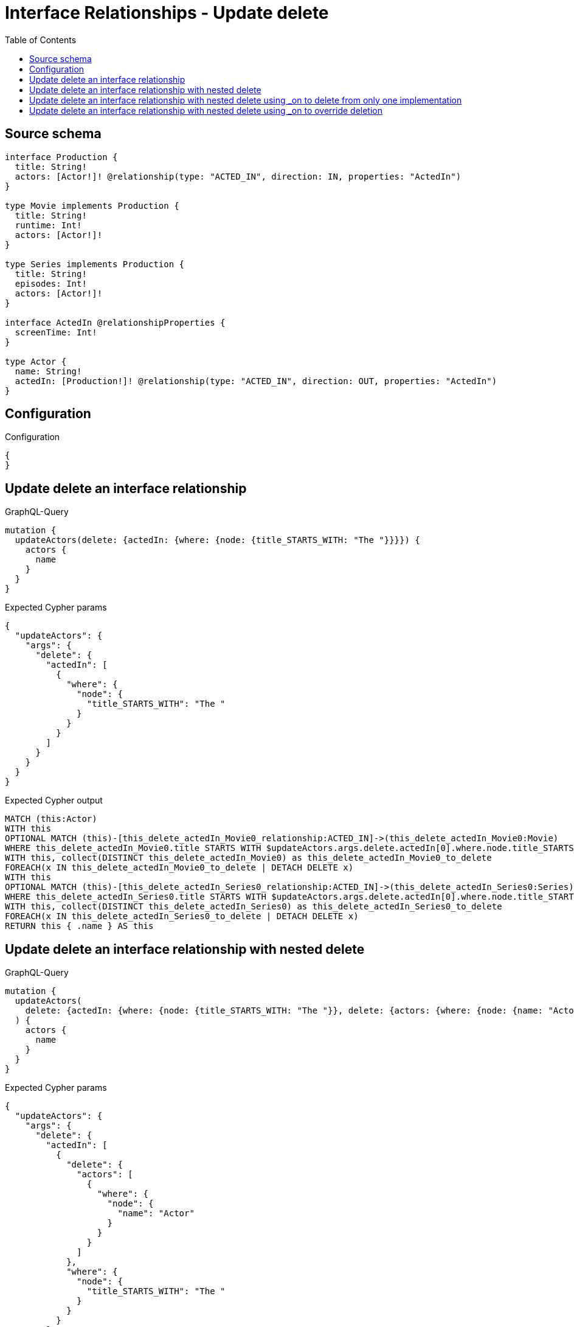 :toc:

= Interface Relationships - Update delete

== Source schema

[source,graphql,schema=true]
----
interface Production {
  title: String!
  actors: [Actor!]! @relationship(type: "ACTED_IN", direction: IN, properties: "ActedIn")
}

type Movie implements Production {
  title: String!
  runtime: Int!
  actors: [Actor!]!
}

type Series implements Production {
  title: String!
  episodes: Int!
  actors: [Actor!]!
}

interface ActedIn @relationshipProperties {
  screenTime: Int!
}

type Actor {
  name: String!
  actedIn: [Production!]! @relationship(type: "ACTED_IN", direction: OUT, properties: "ActedIn")
}
----

== Configuration

.Configuration
[source,json,schema-config=true]
----
{
}
----
== Update delete an interface relationship

.GraphQL-Query
[source,graphql]
----
mutation {
  updateActors(delete: {actedIn: {where: {node: {title_STARTS_WITH: "The "}}}}) {
    actors {
      name
    }
  }
}
----

.Expected Cypher params
[source,json]
----
{
  "updateActors": {
    "args": {
      "delete": {
        "actedIn": [
          {
            "where": {
              "node": {
                "title_STARTS_WITH": "The "
              }
            }
          }
        ]
      }
    }
  }
}
----

.Expected Cypher output
[source,cypher]
----
MATCH (this:Actor)
WITH this
OPTIONAL MATCH (this)-[this_delete_actedIn_Movie0_relationship:ACTED_IN]->(this_delete_actedIn_Movie0:Movie)
WHERE this_delete_actedIn_Movie0.title STARTS WITH $updateActors.args.delete.actedIn[0].where.node.title_STARTS_WITH
WITH this, collect(DISTINCT this_delete_actedIn_Movie0) as this_delete_actedIn_Movie0_to_delete
FOREACH(x IN this_delete_actedIn_Movie0_to_delete | DETACH DELETE x)
WITH this
OPTIONAL MATCH (this)-[this_delete_actedIn_Series0_relationship:ACTED_IN]->(this_delete_actedIn_Series0:Series)
WHERE this_delete_actedIn_Series0.title STARTS WITH $updateActors.args.delete.actedIn[0].where.node.title_STARTS_WITH
WITH this, collect(DISTINCT this_delete_actedIn_Series0) as this_delete_actedIn_Series0_to_delete
FOREACH(x IN this_delete_actedIn_Series0_to_delete | DETACH DELETE x)
RETURN this { .name } AS this
----

== Update delete an interface relationship with nested delete

.GraphQL-Query
[source,graphql]
----
mutation {
  updateActors(
    delete: {actedIn: {where: {node: {title_STARTS_WITH: "The "}}, delete: {actors: {where: {node: {name: "Actor"}}}}}}
  ) {
    actors {
      name
    }
  }
}
----

.Expected Cypher params
[source,json]
----
{
  "updateActors": {
    "args": {
      "delete": {
        "actedIn": [
          {
            "delete": {
              "actors": [
                {
                  "where": {
                    "node": {
                      "name": "Actor"
                    }
                  }
                }
              ]
            },
            "where": {
              "node": {
                "title_STARTS_WITH": "The "
              }
            }
          }
        ]
      }
    }
  }
}
----

.Expected Cypher output
[source,cypher]
----
MATCH (this:Actor)
WITH this
OPTIONAL MATCH (this)-[this_delete_actedIn_Movie0_relationship:ACTED_IN]->(this_delete_actedIn_Movie0:Movie)
WHERE this_delete_actedIn_Movie0.title STARTS WITH $updateActors.args.delete.actedIn[0].where.node.title_STARTS_WITH
WITH this, this_delete_actedIn_Movie0
OPTIONAL MATCH (this_delete_actedIn_Movie0)<-[this_delete_actedIn_Movie0_actors0_relationship:ACTED_IN]-(this_delete_actedIn_Movie0_actors0:Actor)
WHERE this_delete_actedIn_Movie0_actors0.name = $updateActors.args.delete.actedIn[0].delete.actors[0].where.node.name
WITH this, this_delete_actedIn_Movie0, collect(DISTINCT this_delete_actedIn_Movie0_actors0) as this_delete_actedIn_Movie0_actors0_to_delete
FOREACH(x IN this_delete_actedIn_Movie0_actors0_to_delete | DETACH DELETE x)
WITH this, collect(DISTINCT this_delete_actedIn_Movie0) as this_delete_actedIn_Movie0_to_delete
FOREACH(x IN this_delete_actedIn_Movie0_to_delete | DETACH DELETE x)
WITH this
OPTIONAL MATCH (this)-[this_delete_actedIn_Series0_relationship:ACTED_IN]->(this_delete_actedIn_Series0:Series)
WHERE this_delete_actedIn_Series0.title STARTS WITH $updateActors.args.delete.actedIn[0].where.node.title_STARTS_WITH
WITH this, this_delete_actedIn_Series0
OPTIONAL MATCH (this_delete_actedIn_Series0)<-[this_delete_actedIn_Series0_actors0_relationship:ACTED_IN]-(this_delete_actedIn_Series0_actors0:Actor)
WHERE this_delete_actedIn_Series0_actors0.name = $updateActors.args.delete.actedIn[0].delete.actors[0].where.node.name
WITH this, this_delete_actedIn_Series0, collect(DISTINCT this_delete_actedIn_Series0_actors0) as this_delete_actedIn_Series0_actors0_to_delete
FOREACH(x IN this_delete_actedIn_Series0_actors0_to_delete | DETACH DELETE x)
WITH this, collect(DISTINCT this_delete_actedIn_Series0) as this_delete_actedIn_Series0_to_delete
FOREACH(x IN this_delete_actedIn_Series0_to_delete | DETACH DELETE x)
RETURN this { .name } AS this
----

== Update delete an interface relationship with nested delete using _on to delete from only one implementation

.GraphQL-Query
[source,graphql]
----
mutation {
  updateActors(
    delete: {actedIn: {where: {node: {title_STARTS_WITH: "The "}}, delete: {_on: {Movie: {actors: {where: {node: {name: "Actor"}}}}}}}}
  ) {
    actors {
      name
    }
  }
}
----

.Expected Cypher params
[source,json]
----
{
  "updateActors": {
    "args": {
      "delete": {
        "actedIn": [
          {
            "delete": {
              "_on": {
                "Movie": [
                  {
                    "actors": [
                      {
                        "where": {
                          "node": {
                            "name": "Actor"
                          }
                        }
                      }
                    ]
                  }
                ]
              }
            },
            "where": {
              "node": {
                "title_STARTS_WITH": "The "
              }
            }
          }
        ]
      }
    }
  }
}
----

.Expected Cypher output
[source,cypher]
----
MATCH (this:Actor)
WITH this
OPTIONAL MATCH (this)-[this_delete_actedIn_Movie0_relationship:ACTED_IN]->(this_delete_actedIn_Movie0:Movie)
WHERE this_delete_actedIn_Movie0.title STARTS WITH $updateActors.args.delete.actedIn[0].where.node.title_STARTS_WITH

WITH this, this_delete_actedIn_Movie0
OPTIONAL MATCH (this_delete_actedIn_Movie0)<-[this_delete_actedIn_Movie0_actors0_relationship:ACTED_IN]-(this_delete_actedIn_Movie0_actors0:Actor)
WHERE this_delete_actedIn_Movie0_actors0.name = $updateActors.args.delete.actedIn[0].delete._on.Movie[0].actors[0].where.node.name
WITH this, this_delete_actedIn_Movie0, collect(DISTINCT this_delete_actedIn_Movie0_actors0) as this_delete_actedIn_Movie0_actors0_to_delete
FOREACH(x IN this_delete_actedIn_Movie0_actors0_to_delete | DETACH DELETE x)
WITH this, collect(DISTINCT this_delete_actedIn_Movie0) as this_delete_actedIn_Movie0_to_delete
FOREACH(x IN this_delete_actedIn_Movie0_to_delete | DETACH DELETE x)
WITH this
OPTIONAL MATCH (this)-[this_delete_actedIn_Series0_relationship:ACTED_IN]->(this_delete_actedIn_Series0:Series)
WHERE this_delete_actedIn_Series0.title STARTS WITH $updateActors.args.delete.actedIn[0].where.node.title_STARTS_WITH

WITH this, collect(DISTINCT this_delete_actedIn_Series0) as this_delete_actedIn_Series0_to_delete
FOREACH(x IN this_delete_actedIn_Series0_to_delete | DETACH DELETE x)
RETURN this { .name } AS this
----

== Update delete an interface relationship with nested delete using _on to override deletion

.GraphQL-Query
[source,graphql]
----
mutation {
  updateActors(
    delete: {actedIn: {where: {node: {title_STARTS_WITH: "The "}}, delete: {actors: {where: {node: {name: "Actor"}}}, _on: {Movie: {actors: {where: {node: {name: "Different Actor"}}}}}}}}
  ) {
    actors {
      name
    }
  }
}
----

.Expected Cypher params
[source,json]
----
{
  "updateActors": {
    "args": {
      "delete": {
        "actedIn": [
          {
            "delete": {
              "actors": [
                {
                  "where": {
                    "node": {
                      "name": "Actor"
                    }
                  }
                }
              ],
              "_on": {
                "Movie": [
                  {
                    "actors": [
                      {
                        "where": {
                          "node": {
                            "name": "Different Actor"
                          }
                        }
                      }
                    ]
                  }
                ]
              }
            },
            "where": {
              "node": {
                "title_STARTS_WITH": "The "
              }
            }
          }
        ]
      }
    }
  }
}
----

.Expected Cypher output
[source,cypher]
----
MATCH (this:Actor)
WITH this
OPTIONAL MATCH (this)-[this_delete_actedIn_Movie0_relationship:ACTED_IN]->(this_delete_actedIn_Movie0:Movie)
WHERE this_delete_actedIn_Movie0.title STARTS WITH $updateActors.args.delete.actedIn[0].where.node.title_STARTS_WITH

WITH this, this_delete_actedIn_Movie0
OPTIONAL MATCH (this_delete_actedIn_Movie0)<-[this_delete_actedIn_Movie0_actors0_relationship:ACTED_IN]-(this_delete_actedIn_Movie0_actors0:Actor)
WHERE this_delete_actedIn_Movie0_actors0.name = $updateActors.args.delete.actedIn[0].delete._on.Movie[0].actors[0].where.node.name
WITH this, this_delete_actedIn_Movie0, collect(DISTINCT this_delete_actedIn_Movie0_actors0) as this_delete_actedIn_Movie0_actors0_to_delete
FOREACH(x IN this_delete_actedIn_Movie0_actors0_to_delete | DETACH DELETE x)
WITH this, collect(DISTINCT this_delete_actedIn_Movie0) as this_delete_actedIn_Movie0_to_delete
FOREACH(x IN this_delete_actedIn_Movie0_to_delete | DETACH DELETE x)
WITH this
OPTIONAL MATCH (this)-[this_delete_actedIn_Series0_relationship:ACTED_IN]->(this_delete_actedIn_Series0:Series)
WHERE this_delete_actedIn_Series0.title STARTS WITH $updateActors.args.delete.actedIn[0].where.node.title_STARTS_WITH
WITH this, this_delete_actedIn_Series0
OPTIONAL MATCH (this_delete_actedIn_Series0)<-[this_delete_actedIn_Series0_actors0_relationship:ACTED_IN]-(this_delete_actedIn_Series0_actors0:Actor)
WHERE this_delete_actedIn_Series0_actors0.name = $updateActors.args.delete.actedIn[0].delete.actors[0].where.node.name
WITH this, this_delete_actedIn_Series0, collect(DISTINCT this_delete_actedIn_Series0_actors0) as this_delete_actedIn_Series0_actors0_to_delete
FOREACH(x IN this_delete_actedIn_Series0_actors0_to_delete | DETACH DELETE x)
WITH this, collect(DISTINCT this_delete_actedIn_Series0) as this_delete_actedIn_Series0_to_delete
FOREACH(x IN this_delete_actedIn_Series0_to_delete | DETACH DELETE x)
RETURN this { .name } AS this
----

